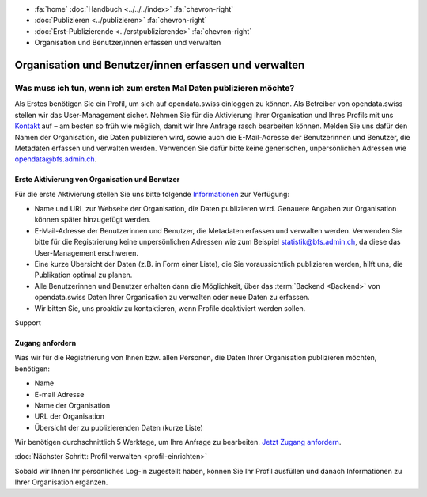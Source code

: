 .. container:: custom-breadcrumbs

   - :fa:`home` :doc:`Handbuch <../../../index>` :fa:`chevron-right`
   - :doc:`Publizieren <../publizieren>` :fa:`chevron-right`
   - :doc:`Erst-Publizierende <../erstpublizierende>` :fa:`chevron-right`
   - Organisation und Benutzer/innen erfassen und verwalten

******************************************************
Organisation und Benutzer/innen erfassen und verwalten
******************************************************

Was muss ich tun, wenn ich zum ersten Mal Daten publizieren möchte?
===================================================================

.. container:: Intro

    Als Erstes benötigen Sie ein Profil, um sich auf opendata.swiss einloggen zu können.
    Als Betreiber von opendata.swiss stellen wir das User-Management sicher.
    Nehmen Sie für die Aktivierung Ihrer Organisation
    und Ihres Profils mit uns `Kontakt <mailto:opendata@bfs.admin.ch>`__
    auf – am besten so früh wie möglich, damit wir Ihre Anfrage rasch bearbeiten können.
    Melden Sie uns dafür den Namen der Organisation, die Daten publizieren wird,
    sowie auch die E-Mail-Adresse der Benutzerinnen und Benutzer,
    die Metadaten erfassen und verwalten werden. Verwenden
    Sie dafür bitte keine generischen,
    unpersönlichen Adressen wie opendata@bfs.admin.ch.

Erste Aktivierung von Organisation und Benutzer
-----------------------------------------------

Für die erste Aktivierung stellen Sie uns bitte folgende
`Informationen <mailto:opendata@bfs.admin.ch>`__ zur Verfügung:

- Name und URL zur Webseite der Organisation, die Daten publizieren wird.
  Genauere Angaben zur Organisation können später hinzugefügt werden.
- E-Mail-Adresse der Benutzerinnen und Benutzer, die
  Metadaten erfassen und verwalten werden. Verwenden Sie bitte für
  die Registrierung keine unpersönlichen Adressen
  wie zum Beispiel statistik@bfs.admin.ch, da diese das User-Management erschweren.
- Eine kurze Übersicht der Daten (z.B. in Form einer Liste),
  die Sie voraussichtlich publizieren werden, hilft uns, die Publikation optimal zu planen.
- Alle Benutzerinnen und Benutzer erhalten dann die Möglichkeit,
  über das :term:`Backend <Backend>` von opendata.swiss Daten
  Ihrer Organisation zu verwalten oder neue Daten zu erfassen.
- Wir bitten Sie, uns proaktiv zu kontaktieren,
  wenn Profile deaktiviert werden sollen.

.. container:: support

   Support

Zugang anfordern
----------------

Was wir für die Registrierung von Ihnen bzw. allen Personen, die Daten
Ihrer Organisation publizieren möchten, benötigen:

- Name
- E-mail Adresse
- Name der Organisation
- URL der Organisation
- Übersicht der zu publizierenden Daten (kurze Liste)

Wir benötigen durchschnittlich 5 Werktage, um Ihre Anfrage zu bearbeiten.
`Jetzt Zugang anfordern <mailto:opendata@bfs.admin.ch>`__.

.. container:: teaser

   :doc:`Nächster Schritt: Profil verwalten <profil-einrichten>`

Sobald wir Ihnen Ihr persönliches Log-in zugestellt haben, können
Sie Ihr Profil ausfüllen und danach Informationen zu Ihrer Organisation ergänzen.
